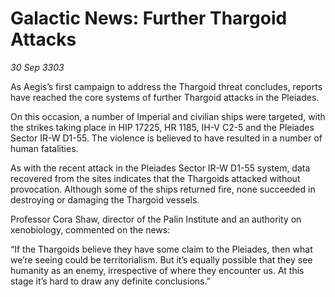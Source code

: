 * Galactic News: Further Thargoid Attacks

/30 Sep 3303/

As Aegis’s first campaign to address the Thargoid threat concludes, reports have reached the core systems of further Thargoid attacks in the Pleiades. 

On this occasion, a number of Imperial and civilian ships were targeted, with the strikes taking place in HIP 17225, HR 1185, IH-V C2-5 and the Pleiades Sector IR-W D1-55. The violence is believed to have resulted in a number of human fatalities. 

As with the recent attack in the Pleiades Sector IR-W D1-55 system, data recovered from the sites indicates that the Thargoids attacked without provocation. Although some of the ships returned fire, none succeeded in destroying or damaging the Thargoid vessels. 

Professor Cora Shaw, director of the Palin Institute and an authority on xenobiology, commented on the news: 

“If the Thargoids believe they have some claim to the Pleiades, then what we’re seeing could be territorialism. But it’s equally possible that they see humanity as an enemy, irrespective of where they encounter us. At this stage it’s hard to draw any definite conclusions.”